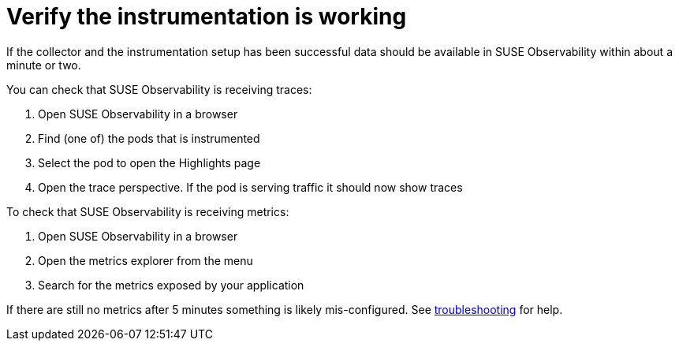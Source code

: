 = Verify the instrumentation is working
:description: SUSE Observability

If the collector and the instrumentation setup has been successful data should be available in SUSE Observability within about a minute or two.

You can check that SUSE Observability is receiving traces:

. Open SUSE Observability in a browser
. Find (one of) the pods that is instrumented
. Select the pod to open the Highlights page
. Open the trace perspective. If the pod is serving traffic it should now show traces

To check that SUSE Observability is receiving metrics:

. Open SUSE Observability in a browser
. Open the metrics explorer from the menu
. Search for the metrics exposed by your application

If there are still no metrics after 5 minutes something is likely mis-configured. See xref:../troubleshooting.adoc[troubleshooting] for help.
